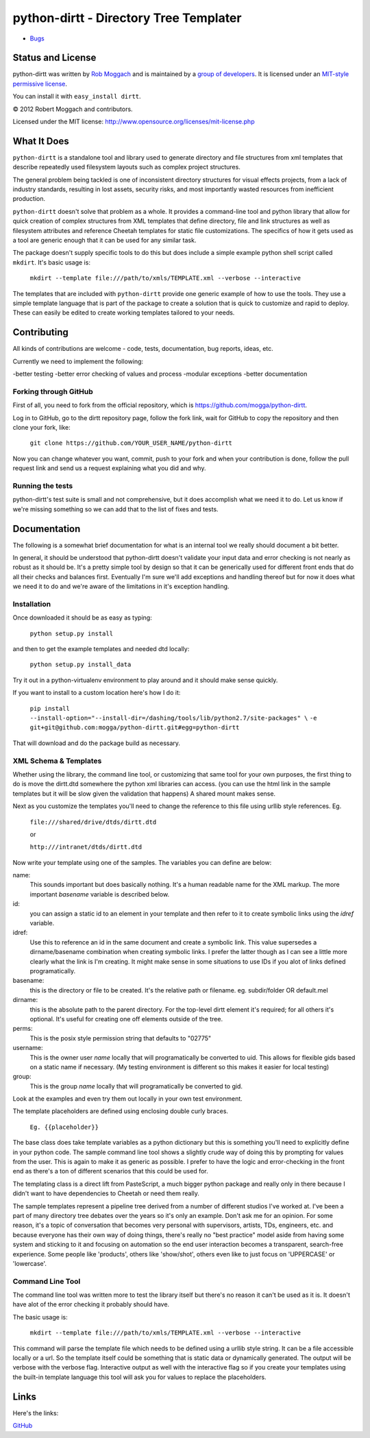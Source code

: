 .. include globals.rst

python-dirtt - Directory Tree Templater
=======================================

* `Bugs <https://github.com/mogga/python-dirtt/issues/>`_

.. contents::
   :maxdepth: 2

   index
   news
.. comment: split here
.. |copy|   unicode:: U+000A9 .. COPYRIGHT SIGN

Status and License
------------------

python-dirtt was written by `Rob Moggach <http://moggach.com>`_
and is  maintained by a `group of developers <https://github.com/mogga/python-dirtt/raw/master/AUTHORS.txt>`_.
It is licensed under an `MIT-style permissive license <https://github.com/mogga/python-dirtt/raw/master/LICENSE.txt>`_.

You can install it with ``easy_install dirtt``.

|copy| 2012 Robert Moggach and contributors.

Licensed under the MIT license: http://www.opensource.org/licenses/mit-license.php


What It Does
------------

``python-dirtt`` is a standalone tool and library used to generate 
directory and file structures from xml templates that describe 
repeatedly used filesystem layouts such as complex project structures.

The general problem being tackled is one of inconsistent directory structures 
for visual effects projects, from a lack of industry standards, resulting in 
lost assets, security risks, and most importantly wasted resources from inefficient production.

``python-dirtt`` doesn't solve that problem as a whole. It provides a command-line
tool and python library that allow for quick creation of complex structures
from XML templates that define directory, file and link structures as well as
filesystem attributes and reference Cheetah templates for static file 
customizations. The specifics of how it gets used as a tool are generic enough
that it can be used for any similar task.

The package doesn't supply specific tools to do this but does include a simple example python
shell script called ``mkdirt``. It's basic usage is:

	``mkdirt --template file:///path/to/xmls/TEMPLATE.xml --verbose --interactive``

The templates that are included with ``python-dirtt`` provide one generic example of how to use
the tools. They use a simple template language that is part of the package to
create a solution that is quick to customize and rapid to deploy.
These can easily be edited to create working templates tailored to your needs.


Contributing
------------

All kinds of contributions are welcome - code, tests, documentation, bug reports, ideas, etc.

Currently we need to implement the following:

-better testing
-better error checking of values and process
-modular exceptions
-better documentation

Forking through GitHub
~~~~~~~~~~~~~~~~~~~~~~

First of all, you need to fork from the official repository, which is 
`https://github.com/mogga/python-dirtt <https://github.com/mogga/python-dirtt>`_.

Log in to GitHub, go to the dirtt repository page, follow the fork link, 
wait for GitHub to copy the repository and then clone your fork, like:

	``git clone https://github.com/YOUR_USER_NAME/python-dirtt``

Now you can change whatever you want, commit, push to your fork and when 
your contribution is done, follow the pull request link and send us a 
request explaining what you did and why.

Running the tests
~~~~~~~~~~~~~~~~~

python-dirtt's test suite is small and not comprehensive, but it does accomplish what
we need it to do. Let us know if we're missing something so we can add that to the list
of fixes and tests.


Documentation
-------------

The following is a somewhat brief documentation for what is an internal tool we really
should document a bit better.

In general, it should be understood that python-dirtt doesn't validate your input data
and error checking is not nearly as robust as it should be. It's a pretty simple tool
by design so that it can be generically used for different front ends that do all their
checks and balances first. Eventually I'm sure we'll add exceptions and handling thereof
but for now it does what we need it to do and we're aware of the limitations in it's
exception handling.

Installation
~~~~~~~~~~~~

Once downloaded it should be as easy as typing:

	``python setup.py install``

and then to get the example templates and needed dtd locally:

	``python setup.py install_data``

Try it out in a python-virtualenv environment to play around and it should make sense quickly.

If you want to install to a custom location here's how I do it:

  ``pip install --install-option="--install-dir=/dashing/tools/lib/python2.7/site-packages" \``
  ``-e git+git@github.com:mogga/python-dirtt.git#egg=python-dirtt``
  
That will download and do the package build as necessary.


XML Schema & Templates
~~~~~~~~~~~~~~~~~~~~~~

Whether using the library, the command line tool, or customizing that same tool for your own
purposes, the first thing to do is move the dirtt.dtd somewhere the python xml libraries can access.
(you can use the html link in the sample templates but it will be slow given the validation that
happens) A shared mount makes sense.

Next as you customize the templates you'll need to change the reference to this file using urllib
style references. Eg.

	``file:///shared/drive/dtds/dirtt.dtd``
	
	or
	
	``http:///intranet/dtds/dirtt.dtd``
	
Now write your template using one of the samples. The variables you can define are below:

name:
	This sounds important but does basically nothing. It's a human readable name for the XML markup.
	The more important *basename* variable is described below.

id:
	you can assign a static id to an element in your template and then refer to it to create
	symbolic links using the *idref* variable.

idref:
	Use this to reference an id in the same document and create a symbolic link. This value
	supersedes a dirname/basename combination when creating symbolic links. I prefer the latter
	though as I can see a little more clearly what the link is I'm creating. It might make sense
	in some situations to use IDs if you alot of links defined programatically.

basename:
	this is the directory or file to be created. It's the relative path or filename.
	eg. subdir/folder OR default.mel

dirname:
	this is the absolute path to the parent directory. For the top-level dirtt element it's
	required; for all others it's optional. It's useful for creating one off elements outside
	of the tree.

perms:
	This is the posix style permission string that defaults to "02775"

username:
	This is the owner user *name* locally that will programatically be converted to uid.
	This allows for flexible gids based on a static name if necessary.
	(My testing environment is different so this makes it easier for local testing)

group:
	This is the group *name* locally that will programatically be converted to gid.

Look at the examples and even try them out locally in your own test environment.

The template placeholders are defined using enclosing double curly braces. 

	``Eg. {{placeholder}}``
	
The base class does take template variables as a python dictionary but this is something you'll
need to explicitly define in your python code. The sample command line tool shows a slightly
crude way of doing this by prompting for values from the user. This is again to make it as generic
as possible. I prefer to have the logic and error-checking in the front end as there's a ton
of different scenarios that this could be used for.

The templating class is a direct lift from PasteScript, a much bigger python package and really
only in there because I didn't want to have dependencies to Cheetah or need them really.

The sample templates represent a pipeline tree derived from a number of different studios I've worked at.
I've been a part of many directory tree debates over the years so it's only an example. Don't ask me
for an opinion. For some reason, it's a topic of conversation that becomes very personal with supervisors,
artists, TDs, engineers, etc. and because everyone has their own way of doing things, there's really no
"best practice" model aside from having some system and sticking to it and focusing on automation so the
end user interaction becomes a transparent, search-free experience. Some people like 'products', others
like 'show/shot', others even like to just focus on 'UPPERCASE' or 'lowercase'.


Command Line Tool
~~~~~~~~~~~~~~~~~

The command line tool was written more to test the library itself but there's no
reason it can't be used as it is. It doesn't have alot of the error checking it probably should have.

The basic usage is:

	``mkdirt --template file:///path/to/xmls/TEMPLATE.xml --verbose --interactive``

This command will parse the template file which needs to be defined using a urllib style string. It can
be a file accessible locally or a url. So the template itself could be something that is static data
or dynamically generated. The output will be verbose with the verbose flag. Interactive output as well
with the interactive flag so if you create your templates using the built-in template language this tool
will ask you for values to replace the placeholders. 


Links
-----

Here's the links:

`GitHub <https://github.com/mogga/python-dirtt>`_

